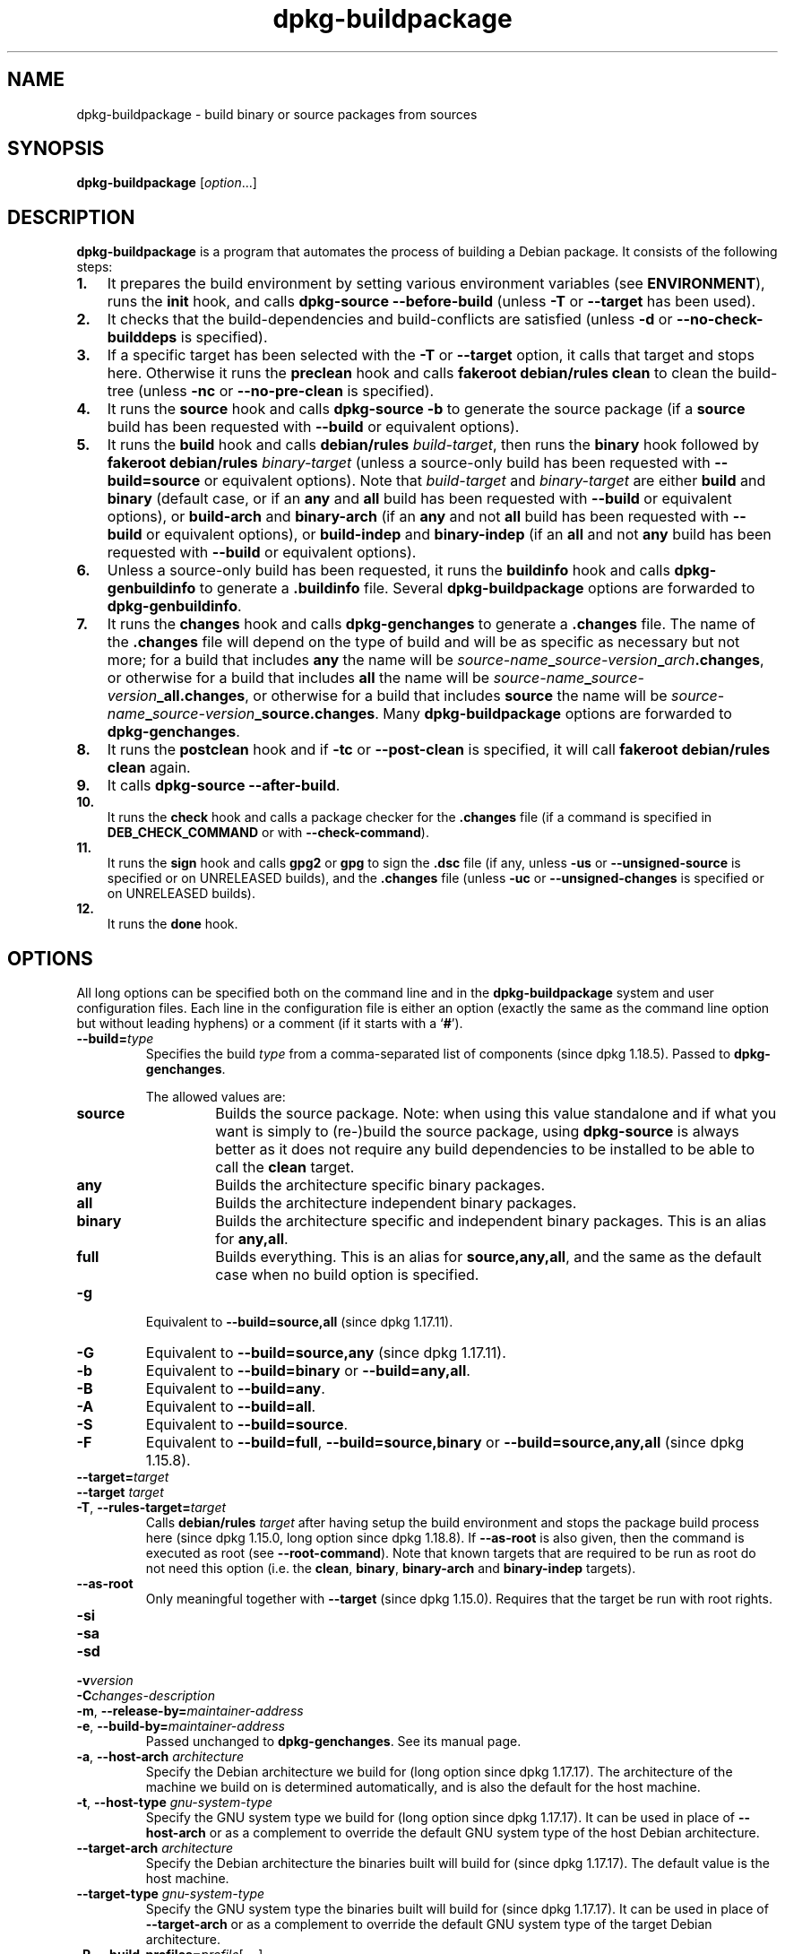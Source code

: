 .\" dpkg manual page - dpkg-buildpackage(1)
.\"
.\" Copyright © 1995-1996 Ian Jackson
.\" Copyright © 2000 Wichert Akkerman <wakkerma@debian.org>
.\" Copyright © 2007-2008 Frank Lichtenheld <djpig@debian.org>
.\" Copyright © 2008-2015 Guillem Jover <guillem@debian.org>
.\" Copyright © 2008-2012 Raphaël Hertzog <hertzog@debian.org>
.\"
.\" This is free software; you can redistribute it and/or modify
.\" it under the terms of the GNU General Public License as published by
.\" the Free Software Foundation; either version 2 of the License, or
.\" (at your option) any later version.
.\"
.\" This is distributed in the hope that it will be useful,
.\" but WITHOUT ANY WARRANTY; without even the implied warranty of
.\" MERCHANTABILITY or FITNESS FOR A PARTICULAR PURPOSE.  See the
.\" GNU General Public License for more details.
.\"
.\" You should have received a copy of the GNU General Public License
.\" along with this program.  If not, see <https://www.gnu.org/licenses/>.
.
.TH dpkg\-buildpackage 1 "%RELEASE_DATE%" "%VERSION%" "dpkg suite"
.nh
.SH NAME
dpkg\-buildpackage \- build binary or source packages from sources
.
.SH SYNOPSIS
.B dpkg\-buildpackage
.RI [ option ...]
.
.SH DESCRIPTION
.B dpkg\-buildpackage
is a program that automates the process of building a Debian package. It
consists of the following steps:
.IP \fB1.\fP 3
It prepares the build environment by setting various environment
variables (see \fBENVIRONMENT\fP), runs the \fBinit\fP hook, and calls
\fBdpkg\-source \-\-before\-build\fP (unless \fB\-T\fP or \fB\-\-target\fP
has been used).
.IP \fB2.\fP 3
It checks that the build-dependencies and build-conflicts
are satisfied (unless \fB\-d\fP or \fB\-\-no\-check\-builddeps\fP is specified).
.IP \fB3.\fP 3
If a specific target has been selected with the \fB\-T\fP or \fB\-\-target\fP
option, it calls that target and stops here. Otherwise it runs the
\fBpreclean\fP hook and calls \fBfakeroot debian/rules clean\fP to
clean the build-tree (unless \fB\-nc\fP or \fB\-\-no\-pre\-clean\fP
is specified).
.IP \fB4.\fP 3
It runs the \fBsource\fP hook and calls \fBdpkg\-source \-b\fP to generate
the source package (if a \fBsource\fP build has been requested with
\fB\-\-build\fP or equivalent options).
.IP \fB5.\fP 3
It runs the \fBbuild\fP hook and calls \fBdebian/rules\fP \fIbuild-target\fP,
then runs the \fBbinary\fP hook followed by \fBfakeroot debian/rules\fP
\fIbinary-target\fP (unless a source-only build has been requested with
\fB\-\-build=source\fP or equivalent options).
Note that \fIbuild-target\fR and \fIbinary-target\fP are either \fBbuild\fP
and \fBbinary\fP (default case, or if an \fBany\fP and \fBall\fP build
has been requested with \fB\-\-build\fP or equivalent options), or
\fBbuild\-arch\fP and \fBbinary\-arch\fP (if an \fBany\fP and not \fBall\fP
build has been requested with \fB\-\-build\fP or equivalent options), or
\fBbuild\-indep\fP and \fBbinary\-indep\fP (if an \fBall\fP and not \fBany\fP
build has been requested with \fB\-\-build\fP or equivalent options).
.IP \fB6.\fP 3
Unless a source-only build has been requested, it runs the \fBbuildinfo\fP
hook and calls \fBdpkg\-genbuildinfo\fP to generate a \fB.buildinfo\fP file.
Several \fBdpkg\-buildpackage\fP options are forwarded to
\fBdpkg\-genbuildinfo\fP.
.IP \fB7.\fP 3
It runs the \fBchanges\fP hook and calls \fBdpkg\-genchanges\fP to
generate a \fB.changes\fP file.
The name of the \fB.changes\fP file will depend on the type of build and
will be as specific as necessary but not more;
for a build that includes \fBany\fP the name will be
\fIsource-name\fP\fB_\fP\fIsource-version\fP\fB_\fP\fIarch\fP\fB.changes\fP,
or otherwise for a build that includes \fBall\fP the name will be
\fIsource-name\fP\fB_\fP\fIsource-version\fP\fB_\fP\fBall.changes\fP,
or otherwise for a build that includes \fBsource\fP the name will be
\fIsource-name\fP\fB_\fP\fIsource-version\fP\fB_\fP\fBsource.changes\fP.
Many \fBdpkg\-buildpackage\fP options are forwarded to
\fBdpkg\-genchanges\fP.
.IP \fB8.\fP 3
It runs the \fBpostclean\fP hook and if \fB\-tc\fP or \fB\-\-post\-clean\fP
is specified, it will call \fBfakeroot debian/rules clean\fP again.
.IP \fB9.\fP 3
It calls \fBdpkg\-source \-\-after\-build\fP.
.IP \fB10.\fP 3
It runs the \fBcheck\fP hook and calls a package checker for the
\fB.changes\fP file (if a command is specified in \fBDEB_CHECK_COMMAND\fP or
with \fB\-\-check\-command\fP).
.IP \fB11.\fP 3
It runs the \fBsign\fP hook and calls \fBgpg2\fP or \fBgpg\fP to sign
the \fB.dsc\fP file (if any, unless \fB\-us\fP or \fB\-\-unsigned\-source\fP
is specified or on UNRELEASED builds), and the \fB.changes\fP file
(unless \fB\-uc\fP or \fB\-\-unsigned\-changes\fP is specified or on
UNRELEASED builds).
.IP \fB12.\fP 3
It runs the \fBdone\fP hook.
.
.SH OPTIONS
All long options can be specified both on the command line and in the
\fBdpkg\-buildpackage\fP system and user configuration files.
Each line in the configuration file is either an option (exactly the same
as the command line option but without leading hyphens) or a comment (if
it starts with a ‘\fB#\fP’).

.TP
.BI \-\-build= type
Specifies the build \fItype\fP from a comma-separated list of components
(since dpkg 1.18.5).
Passed to \fBdpkg\-genchanges\fP.

The allowed values are:
.RS
.TP
.B source
Builds the source package.
Note: when using this value standalone and if what you want is simply to
(re-)build the source package, using \fBdpkg\-source\fP is always better
as it does not require any build dependencies to be installed to be able
to call the \fBclean\fP target.
.TP
.B any
Builds the architecture specific binary packages.
.TP
.B all
Builds the architecture independent binary packages.
.TP
.B binary
Builds the architecture specific and independent binary packages.
This is an alias for \fBany,all\fP.
.TP
.B full
Builds everything.
This is an alias for \fBsource,any,all\fP, and the same as the default
case when no build option is specified.
.RE
.TP
.B \-g
Equivalent to \fB\-\-build=source,all\fP (since dpkg 1.17.11).
.TP
.B \-G
Equivalent to \fB\-\-build=source,any\fP (since dpkg 1.17.11).
.TP
.B \-b
Equivalent to \fB\-\-build=binary\fP or \fB\-\-build=any,all\fP.
.TP
.B \-B
Equivalent to \fB\-\-build=any\fP.
.TP
.B \-A
Equivalent to \fB\-\-build=all\fP.
.TP
.B \-S
Equivalent to \fB\-\-build=source\fP.
.TP
.B \-F
Equivalent to \fB\-\-build=full\fP, \fB\-\-build=source,binary\fP or
\fB\-\-build=source,any,all\fP (since dpkg 1.15.8).
.TP
.BI \-\-target= target
.TQ
.BI "\-\-target " target
.TQ
.BR \-T ", " \-\-rules\-target= \fItarget\fP
Calls \fBdebian/rules\fP \fItarget\fP after having setup the build
environment and stops the package build process here (since dpkg 1.15.0,
long option since dpkg 1.18.8).
If \fB\-\-as\-root\fP is also given, then the command is executed
as root (see \fB\-\-root\-command\fP).
Note that known targets that are required to
be run as root do not need this option (i.e. the \fBclean\fP, \fBbinary\fP,
\fBbinary\-arch\fP and \fBbinary\-indep\fP targets).
.TP
.B \-\-as\-root
Only meaningful together with \fB\-\-target\fP (since dpkg 1.15.0).
Requires that the target be run with root rights.
.TP
.B \-si
.TQ
.B \-sa
.TQ
.B \-sd
.TQ
.BI \-v version
.TQ
.BI \-C changes-description
.TQ
.BR \-m ", " \-\-release\-by= \fImaintainer-address\fP
.TQ
.BR \-e ", " \-\-build\-by= \fImaintainer-address\fP
Passed unchanged to \fBdpkg\-genchanges\fP. See its manual page.
.TP
.BR \-a ", " \-\-host\-arch " \fIarchitecture\fP"
Specify the Debian architecture we build for (long option since dpkg 1.17.17).
The architecture of the
machine we build on is determined automatically, and is also the default
for the host machine.
.TP
.BR \-t ", " \-\-host\-type " \fIgnu-system-type\fP"
Specify the GNU system type we build for (long option since dpkg 1.17.17).
It can be used in place
of \fB\-\-host\-arch\fP or as a complement to override the default GNU system type
of the host Debian architecture.
.TP
.BR \-\-target\-arch " \fIarchitecture\fP"
Specify the Debian architecture the binaries built will build for
(since dpkg 1.17.17).
The default value is the host machine.
.TP
.BR \-\-target\-type " \fIgnu-system-type\fP"
Specify the GNU system type the binaries built will build for
(since dpkg 1.17.17).
It can be
used in place of \fB\-\-target\-arch\fP or as a complement to override the
default GNU system type of the target Debian architecture.
.TP
.BR \-P ", " \-\-build\-profiles= \fIprofile\fP[ , ...]
Specify the profile(s) we build, as a comma-separated list (since dpkg 1.17.2,
long option since dpkg 1.18.8).
The default
behavior is to build for no specific profile. Also sets them (as a space
separated list) as the \fBDEB_BUILD_PROFILES\fP environment variable which
allows, for example, \fBdebian/rules\fP files to use this information for
conditional builds.
.TP
.BR \-j ", " \-\-jobs [=\fIjobs\fP|\fBauto\fP]
Number of jobs allowed to be run simultaneously, number of jobs matching
the number of online processors if \fBauto\fP is specified
(since dpkg 1.17.10), or unlimited number if \fIjobs\fP is not specified,
equivalent to the
.BR make (1)
option of the same name (since dpkg 1.14.7, long option since dpkg 1.18.8).
Will add itself to the \fBMAKEFLAGS\fP
environment variable, which should cause all subsequent make
invocations to inherit the option, thus forcing the parallel setting on
the packaging (and possibly the upstream build system if that uses make)
regardless of their support for parallel builds, which might cause build
failures.
Also adds \fBparallel=\fP\fIjobs\fP or
\fBparallel\fP to the \fBDEB_BUILD_OPTIONS\fP environment variable which
allows debian/rules files to use this information for their own purposes.
The \fB\-j\fP value will override the \fBparallel=\fP\fIjobs\fP or
\fBparallel\fP option in the \fBDEB_BUILD_OPTIONS\fP environment variable.
Note that the \fBauto\fP value will get replaced by the actual number of
currently active processors, and as such will not get propagated to any
child process. If the number of online processors cannot be inferred then
the code will fallback to using an unlimited number.
.TP
.BR \-J ", " \-\-jobs\-try [=\fIjobs\fP|\fBauto\fP]
This option (since dpkg 1.18.2, long option since dpkg 1.18.8) is equivalent
to the \fB\-j\fP option except that it does not set the \fBMAKEFLAGS\fP
environment variable, and as such it is safer to use with any package
including those that are not parallel-build safe.

\fBauto\fP is the default behavior (since dpkg 1.18.11).
.TP
.BR \-D ", " \-\-check\-builddeps
Check build dependencies and conflicts; abort if unsatisfied (long option
since dpkg 1.18.8).
This is the default behavior.
.TP
.BR \-d ", " \-\-no\-check\-builddeps
Do not check build dependencies and conflicts (long option since dpkg 1.18.8).
.TP
.B \-\-ignore\-builtin\-builddeps
Do not check built-in build dependencies and conflicts (since dpkg 1.18.2).
These are the distribution specific implicit build dependencies usually
required in a build environment, the so called Build-Essential package set.
.TP
.BR \-nc ", " \-\-no\-pre\-clean
Do not clean the source tree (long option since dpkg 1.18.8).
Implies \fB\-b\fP if nothing else has been selected among \fB\-F\fP,
\fB\-g\fP, \fB\-G\fP, \fB\-B\fP, \fB\-A\fP or \fB\-S\fP.
Implies \fB\-d\fP with \fB\-S\fP (since dpkg 1.18.0).
.TP
.BR \-\-pre\-clean
Clean the source tree before building (since dpkg 1.18.8).
.TP
.BR \-tc ", " \-\-post\-clean
Clean the source tree (using
.I gain-root-command
.BR "debian/rules clean" )
after the package has been built (long option since dpkg 1.18.8).
.TP
.BR \-r ", " \-\-root\-command= \fIgain-root-command\fP
When
.B dpkg\-buildpackage
needs to execute part of the build process as root, it prefixes the
command it executes with
.I gain-root-command
if one has been specified (long option since dpkg 1.18.8).
Otherwise, if none has been specified,
\fBfakeroot\fP will be used by default, if the command is present.
.I gain-root-command
should start with the name of a program on the
.B PATH
and will get as arguments the name of the real command to run and the
arguments it should take.
.I gain-root-command
can include parameters (they must be space-separated) but no shell
metacharacters.
.I gain-root-command
might typically be
.BR fakeroot ", " sudo ", " super " or " really .
.B su
is not suitable, since it can only invoke the user's shell with
.B \-c
instead of passing arguments individually to the command to be run.
.TP
.BR \-R ", " \-\-rules-file= \fIrules-file\fP
Building a Debian package usually involves invoking
.B debian/rules
as a command with several standard parameters (since dpkg 1.14.17,
long option since dpkg 1.18.8).
With this option it's
possible to use another program invocation to build the package (it can
include space separated parameters).
Alternatively it can be used to execute the standard rules file with
another make program (for example by using
.B /usr/local/bin/make \-f debian/rules
as \fIrules-file\fR).
.TP
.BI \-\-check\-command= check-command
Command used to check the \fB.changes\fP file itself and any artifact built
referenced in the file (since dpkg 1.17.6).
The command should take the \fB.changes\fP pathname
as an argument. This command will usually be \fBlintian\fP.
.TP
.BI \-\-check\-option= opt
Pass option \fIopt\fP to the \fIcheck-command\fP specified with
\fBDEB_CHECK_COMMAND\fP or \fB\-\-check\-command\fP (since dpkg 1.17.6).
Can be used multiple times.
.TP
.BI \-\-hook\- hook-name = hook-command
Set the specified shell code \fIhook-command\fP as the hook \fIhook-name\fP,
which will run at the times specified in the run steps (since dpkg 1.17.6).
The hooks will
always be executed even if the following action is not performed (except
for the \fBbinary\fP hook).

Note: Hooks can affect the build process, and cause build failures if
their commands fail, so watch out for unintended consequences.

The current \fIhook-name\fP supported are:

.B init preclean source build binary changes postclean check sign done

The \fIhook-command\fP supports the following substitution format string,
which will get applied to it before execution:

.RS
.TP
.B %%
A single % character.
.TP
.B %a
A boolean value (0 or 1), representing whether the following action is
being performed.
.TP
.B %p
The source package name.
.TP
.B %v
The source package version.
.TP
.B %s
The source package version (without the epoch).
.TP
.B %u
The upstream version.
.RE
.TP
.BI \-\-buildinfo-id= identifier
Specify the identifier part of the \fB.buildinfo\fP file name
(since dpkg 1.18.11).
By default, \fBdpkg\-buildpackage\fP will create an identifier using
the current time and the first characters of the MD5 hash.
An arbitrary identifier can be specified as a replacement.
The identifier has the same restriction as package names: it must consist
only of lower case letters (a-z), digits (0-9), plus (+) and minus (\-)
signs, and periods (.), be at least two characters long and must start
with an alphanumeric character.
.TP
.BI \-\-buildinfo\-option= opt
Pass option \fIopt\fP to \fBdpkg\-genbuildinfo\fP (since dpkg 1.18.11).
Can be used multiple times.
.TP
.BR \-p ", " \-\-sign\-command= \fIsign-command\fP
When \fBdpkg\-buildpackage\fP needs to execute GPG to sign a source
control (\fB.dsc\fP) file or a \fB.changes\fP file it will run
\fIsign-command\fP (searching the \fBPATH\fP if necessary) instead of
\fBgpg2\fP or \fBgpg\fP (long option since dpkg 1.18.8).
\fIsign-command\fP will get all the arguments
that \fBgpg2\fP or \fBgpg\fP would have gotten. \fIsign-command\fP
should not contain spaces or any other shell metacharacters.
.TP
.BR \-k ", " \-\-sign\-key= \fIkey-id\fP
Specify a key-ID to use when signing packages (long option since dpkg 1.18.8).
.TP
.BR \-us ", " \-\-unsigned\-source
Do not sign the source package (long option since dpkg 1.18.8).
.TP
.BR \-uc ", " \-\-unsigned\-changes
Do not sign the \fB.changes\fP file (long option since dpkg 1.18.8).
.TP
.BR \-\-force\-sign
Force the signing of the resulting files (since dpkg 1.17.0), regardless of
\fB\-us\fP, \fB\-\-unsigned\-source\fP, \fB\-uc\fP, \fB\-\-unsigned\-changes\fP
or other internal heuristics.
.TP
.BR \-sn
.TQ
.BR \-ss
.TQ
.BR \-sA
.TQ
.BR \-sk
.TQ
.BR \-su
.TQ
.BR \-sr
.TQ
.BR \-sK
.TQ
.BR \-sU
.TQ
.BR \-sR
.TQ
.BR \-i ", " \-\-diff\-ignore [=\fIregex\fP]
.TQ
.BR \-I ", " \-\-tar\-ignore [=\fIpattern\fP]
.TQ
.BR \-z ", " \-\-compression\-level= \fIlevel\fP
.TQ
.BR \-Z ", " \-\-compression= \fIcompressor\fP
Passed unchanged to \fBdpkg\-source\fP. See its manual page.
.TP
.BI \-\-source\-option= opt
Pass option \fIopt\fP to \fBdpkg\-source\fP (since dpkg 1.15.6).
Can be used multiple times.
.TP
.BI \-\-changes\-option= opt
Pass option \fIopt\fP to \fBdpkg\-genchanges\fP (since dpkg 1.15.6).
Can be used multiple times.
.TP
.BI \-\-admindir= dir
.TQ
.BI "\-\-admindir " dir
Change the location of the \fBdpkg\fR database (since dpkg 1.14.0).
The default location is \fI%ADMINDIR%\fP.
.TP
.BR \-? ", " \-\-help
Show the usage message and exit.
.TP
.BR \-\-version
Show the version and exit.
.
.SH ENVIRONMENT
.SS External environment
.TP
.B DEB_CHECK_COMMAND
If set, it will be used as the command to check the \fB.changes\fP file
(since dpkg 1.17.6).
Overridden by the \fB\-\-check\-command\fP option.
.TP
.B DEB_SIGN_KEYID
If set, it will be used to sign the \fB.changes\fP and \fB.dsc\fP files
(since dpkg 1.17.2).
Overridden by the \fB\-\-sign\-key\fP option.
.TP
.B DEB_BUILD_OPTIONS
If set, and containing \fBnocheck\fP the \fBDEB_CHECK_COMMAND\fP variable
will be ignored.
.TP
.B DEB_BUILD_PROFILES
If set, it will be used as the active build profile(s) for the package
being built (since dpkg 1.17.2).
It is a space separated list of profile names.
Overridden by the \fB\-P\fP option.
.TP
.B DPKG_COLORS
Sets the color mode (since dpkg 1.18.5).
The currently accepted values are: \fBauto\fP (default), \fBalways\fP and
\fBnever\fP.

.SS Internal environment
Even if \fBdpkg\-buildpackage\fP exports some variables, \fBdebian/rules\fP
should not rely on their presence and should instead use the
respective interface to retrieve the needed values, because that
file is the main entry point to build packages and running it
standalone should be supported.

.TP
.B DEB_BUILD_*
.TQ
.B DEB_HOST_*
.TQ
.B DEB_TARGET_*
\fBdpkg\-architecture\fP is called with the \fB\-a\fP and \fB\-t\fP
parameters forwarded. Any variable that is output by its \fB\-s\fP
option is integrated in the build environment.

.TP
.B SOURCE_DATE_EPOCH
This variable is set to the Unix timestamp since the epoch of the
latest entry in \fIdebian/changelog\fP, if it is not already defined.
.
.SH FILES
.TP
.I %PKGCONFDIR%/buildpackage.conf
System wide configuration file
.TP
.IR $XDG_CONFIG_HOME/dpkg/buildpackage.conf " or"
.TQ
.I $HOME/.config/dpkg/buildpackage.conf
User configuration file.
.
.SH NOTES
.SS Compiler flags are no longer exported
Between dpkg 1.14.17 and 1.16.1, \fBdpkg\-buildpackage\fP
exported compiler flags (\fBCFLAGS\fP, \fBCXXFLAGS\fP, \fBFFLAGS\fP,
\fBCPPFLAGS\fP and \fBLDFLAGS\fP) with values as returned
by \fBdpkg\-buildflags\fP. This is no longer the case.
.SS Default build targets
\fBdpkg\-buildpackage\fP is using the \fBbuild\-arch\fP and
\fBbuild\-indep\fP targets since dpkg 1.16.2. Those targets are thus
mandatory. But to avoid breakages of existing packages, and ease
the transition, if the source package does not build both architecture
independent and dependent binary packages (since dpkg 1.18.8) it will
fallback to use the \fBbuild\fP target if \fBmake \-f debian/rules \-qn\fP
\fIbuild-target\fP returns 2 as exit code.
.SH BUGS
It should be possible to specify spaces and shell metacharacters
and initial arguments for
.IR gain-root-command " and " sign-command .
.
.SH SEE ALSO
.ad l
.BR dpkg\-source (1),
.BR dpkg\-architecture (1),
.BR dpkg\-buildflags (1),
.BR dpkg\-genbuildinfo (1),
.BR dpkg\-genchanges (1),
.BR fakeroot (1),
.BR lintian (1),
.BR gpg2 (1),
.BR gpg (1).
